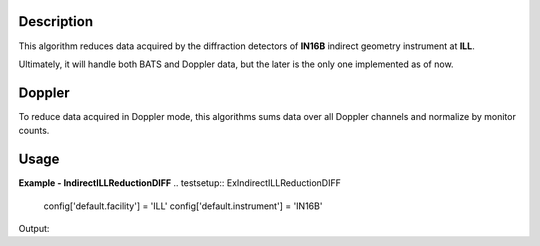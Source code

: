 .. algorithm::

.. summary::

.. relatedalgorithms::

.. properties::

Description
-----------

This algorithm reduces data acquired by the diffraction detectors of **IN16B** indirect geometry instrument at **ILL**.

Ultimately, it will handle both BATS and Doppler data, but the later is the only one implemented as of now.

Doppler
-------

To reduce data acquired in Doppler mode, this algorithms sums data over all Doppler channels and normalize by monitor counts.

Usage
-----

**Example - IndirectILLReductionDIFF**
.. testsetup:: ExIndirectILLReductionDIFF

   config['default.facility'] = 'ILL'
   config['default.instrument'] = 'IN16B'

.. testcode:: ExIndirectILLReductionDIFF

    ws = IndirectILLEnergyTransfer(Run='ILL/IN16B/276047.nxs')
    print("Reduced workspace has {:d} spectra".format(ws.getItem(0).getNumberHistograms()))
    print("and {:d} bins.".format(ws.getItem(0).blocksize()))

Output:

.. testoutput:: ExIndirectILLReductionDIFF

    Reduced workspace has 18 spectra
    and 512 bins.

.. testcleanup:: ExIndirectILLReductionDIFF

   DeleteWorkspace('ws')